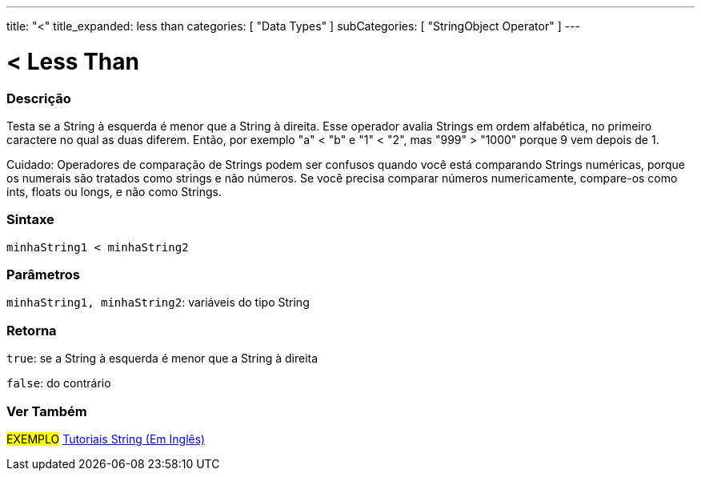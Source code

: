 ---
title: "<"
title_expanded: less than
categories: [ "Data Types" ]
subCategories: [ "StringObject Operator" ]
---

= < Less Than

// OVERVIEW SECTION STARTS
[#overview]
--

[float]
=== Descrição
Testa se a String à esquerda é menor que a String à direita. Esse operador avalia Strings em ordem alfabética, no primeiro caractere no qual as duas diferem.  Então, por exemplo "a" < "b" e "1" < "2", mas "999" > "1000" porque 9 vem depois de 1.

Cuidado: Operadores de comparação de Strings podem ser confusos quando você está comparando Strings numéricas, porque os numerais são tratados como strings e não números. Se você precisa comparar números numericamente, compare-os como ints, floats ou longs, e não como Strings.

[%hardbreaks]


[float]
=== Sintaxe
[source,arduino]
----
minhaString1 < minhaString2
----

[float]
=== Parâmetros
`minhaString1, minhaString2`: variáveis do tipo String

[float]
=== Retorna
`true`: se a String à esquerda é menor que a String à direita

`false`: do contrário
--

// OVERVIEW SECTION ENDS



// HOW TO USE SECTION ENDS


// SEE ALSO SECTION
[#see_also]
--

[float]
=== Ver Também

[role="example"]
#EXEMPLO# https://www.arduino.cc/en/Tutorial/BuiltInExamples#strings[Tutoriais String (Em Inglês)^] +
--
// SEE ALSO SECTION ENDS
